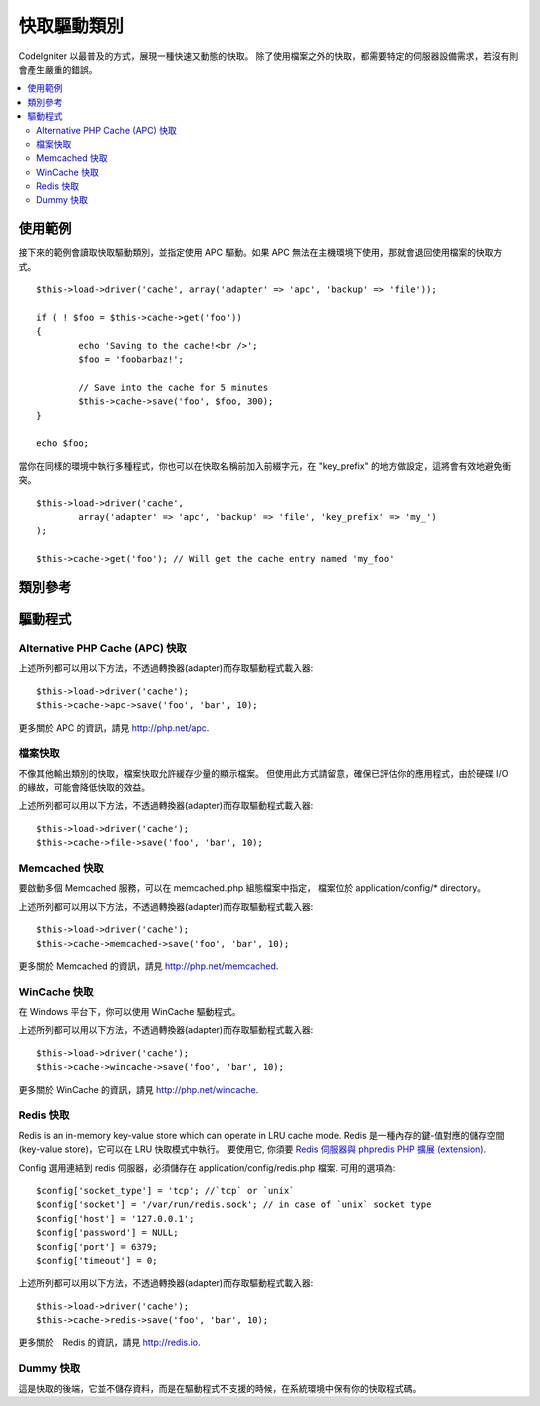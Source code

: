 ############
快取驅動類別
############

CodeIgniter 以最普及的方式，展現一種快速又動態的快取。
除了使用檔案之外的快取，都需要特定的伺服器設備需求，若沒有則會產生嚴重的錯誤。

.. contents::
  :local:

.. raw:: html

  <div class="custom-index container"></div>

********
使用範例
********

接下來的範例會讀取快取驅動類別，並指定使用 APC 驅動。如果 APC 無法在主機環境下使用，那就會退回使用檔案的快取方式。

::

	$this->load->driver('cache', array('adapter' => 'apc', 'backup' => 'file'));

	if ( ! $foo = $this->cache->get('foo'))
	{
		echo 'Saving to the cache!<br />';
		$foo = 'foobarbaz!';

		// Save into the cache for 5 minutes
		$this->cache->save('foo', $foo, 300);
	}

	echo $foo;


當你在同樣的環境中執行多種程式，你也可以在快取名稱前加入前綴字元，在 "key_prefix" 的地方做設定，這將會有效地避免衝突。


::

	$this->load->driver('cache',
		array('adapter' => 'apc', 'backup' => 'file', 'key_prefix' => 'my_')
	);
	
	$this->cache->get('foo'); // Will get the cache entry named 'my_foo'

********
類別參考
********

.. php:class:: CI_Cache

	.. php:method:: is_supported($driver)

		:param	string	$driver: 驅動的名稱
		:returns:	若支援為 TRUE，不支援則為 FALSE
		:rtype:	布林值

		這個方法是當你透過 "$this->cache->get()" 存取驅動時會自動呼叫。為了確保主機環境支援驅動程式，當個別驅動(individual drivers)正在運作時，請務必使用此方法。
		::

			if ($this->cache->apc->is_supported())
			{
				if ($data = $this->cache->apc->get('my_cache'))
				{
					// do things.
				}
			}

	.. php:method:: get($id)

		:param	string	$id: 快取項目名稱
		:returns:	項目值，或是當找不到時則會使用 FALSE
		:rtype:	mixed

		此方式將會從快取中取得一個項目。若項目不存在，則會回傳 FALSE。
		::

			$foo = $this->cache->get('my_cached_item');

	.. php:method:: save($id, $data[, $ttl = 60[, $raw = FALSE]])

		:param	string	$id: 快取項目名稱
		:param	mixed	$data: 存取的資料
		:param	int	$ttl: 存活時間，以秒計(預設值60)
		:param	bool	$raw: 是否儲存原本的值
		:returns:	成功為 TRUE，失敗則為 FALSE
		:rtype:	string

		此方法將會儲存項目至快取空間。若儲存失敗，則回傳 FALSE。
		::

			$this->cache->save('cache_item_id', 'data_to_cache');

		.. note:: ``$raw`` 參數是為了讓 ``increment()`` 及 ``decrement()`` 運作，而被 APC 及 Memcache 所用。

	.. php:method:: delete($id)

		:param	string	$id: 快取項目名稱
		:returns:	成功為 TRUE，失敗則為 FALSE
		:rtype:	bool

		此方法將會從快取空間中刪除一個特定的項目。若項目刪除失敗，則會回傳 FALSE。
		::

			$this->cache->delete('cache_item_id');

	.. php:method:: increment($id[, $offset = 1])

		:param	string	$id: 快取 ID
		:param	int	$offset: 加入的 Step/value 
		:returns:	成功則為新的值，失敗則為 FALSE
		:rtype:	mixed

		在原始的快取空間值中增量
		::

			// 'iterator' has a value of 2

			$this->cache->increment('iterator'); // 'iterator' is now 3

			$this->cache->increment('iterator', 3); // 'iterator' is now 6

	.. php:method:: decrement($id[, $offset = 1])

		:param	string	$id: 快取 ID
		:param	int	$offset: 減少的 Step/value
		:returns:	成功則為新的值，失敗則為 FALSE
		:rtype:	mixed

		在原始的快取空間值中減量
		::

			// 'iterator' has a value of 6

			$this->cache->decrement('iterator'); // 'iterator' is now 5

			$this->cache->decrement('iterator', 2); // 'iterator' is now 3

	.. php:method:: clean()

		:returns:	成功為 TRUE，失敗為 FALSE
		:rtype:	bool

		此方法將會「清除」所有快取。若快取檔清除失敗，則會回傳 FALSE。
		::

			$this->cache->clean();

	.. php:method:: cache_info()

		:returns:	整個快取資料庫的資訊
		:rtype:	mixed

		此方法將會回傳整個快取的資訊。
		::

			var_dump($this->cache->cache_info());

		.. note:: 回傳的資訊和其結構是根據轉換器 (adaper) 的使用。

	.. php:method:: get_metadata($id)

		:param	string	$id: 快取項目名稱
		:returns:	快取項目的元數據 (Metadata)
		:rtype:	mixed

		此方法將會回傳快取裡特定項目的細部資訊。
		::

			var_dump($this->cache->get_metadata('my_cached_item'));

		.. note:: 回傳的資訊和其結構是根據轉換器 (adaper) 的使用。

********
驅動程式
********

Alternative PHP Cache (APC) 快取
===================================

上述所列都可以用以下方法，不透過轉換器(adapter)而存取驅動程式載入器::

	$this->load->driver('cache');
	$this->cache->apc->save('foo', 'bar', 10);

更多關於 APC 的資訊，請見
`http://php.net/apc <http://php.net/apc>`_.

檔案快取
========

不像其他輸出類別的快取，檔案快取允許緩存少量的顯示檔案。
但使用此方式請留意，確保已評估你的應用程式，由於硬碟 I/O 的緣故，可能會降低快取的效益。

上述所列都可以用以下方法，不透過轉換器(adapter)而存取驅動程式載入器::

	$this->load->driver('cache');
	$this->cache->file->save('foo', 'bar', 10);

Memcached 快取
==============

要啟動多個 Memcached 服務，可以在 memcached.php 組態檔案中指定，
檔案位於 application/config/* directory。

上述所列都可以用以下方法，不透過轉換器(adapter)而存取驅動程式載入器::

	$this->load->driver('cache');
	$this->cache->memcached->save('foo', 'bar', 10);

更多關於 Memcached 的資訊，請見
`http://php.net/memcached <http://php.net/memcached>`_.

WinCache 快取
=============

在 Windows 平台下，你可以使用 WinCache 驅動程式。

上述所列都可以用以下方法，不透過轉換器(adapter)而存取驅動程式載入器::

	$this->load->driver('cache');
	$this->cache->wincache->save('foo', 'bar', 10);

更多關於 WinCache 的資訊，請見
`http://php.net/wincache <http://php.net/wincache>`_.

Redis 快取
==========

Redis is an in-memory key-value store which can operate in LRU cache mode. 
Redis 是一種內存的鍵-值對應的儲存空間 (key-value store)，它可以在 LRU 快取模式中執行。
要使用它, 你須要 `Redis 伺服器與 phpredis PHP 擴展 (extension) <https://github.com/phpredis/phpredis>`_.

Config 選用連結到 redis 伺服器，必須儲存在 application/config/redis.php 檔案.
可用的選項為::
	
	$config['socket_type'] = 'tcp'; //`tcp` or `unix`
	$config['socket'] = '/var/run/redis.sock'; // in case of `unix` socket type
	$config['host'] = '127.0.0.1';
	$config['password'] = NULL;
	$config['port'] = 6379;
	$config['timeout'] = 0;

上述所列都可以用以下方法，不透過轉換器(adapter)而存取驅動程式載入器::

	$this->load->driver('cache');
	$this->cache->redis->save('foo', 'bar', 10);

更多關於　Redis 的資訊，請見
`http://redis.io <http://redis.io>`_.

Dummy 快取
===========

這是快取的後端，它並不儲存資料，而是在驅動程式不支援的時候，在系統環境中保有你的快取程式碼。
